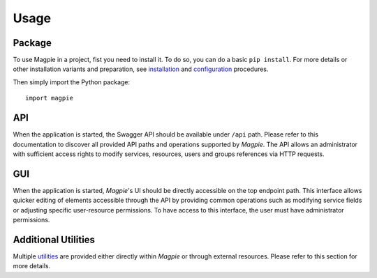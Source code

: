 ========
Usage
========

Package
~~~~~~~

To use Magpie in a project, fist you need to install it. To do so, you can do a basic ``pip install``.
For more details or other installation variants and preparation, see `installation`_ and
`configuration`_ procedures.

Then simply import the Python package::

    import magpie


API
~~~~~~~

When the application is started, the Swagger API should be available under ``/api`` path. Please refer to this
documentation to discover all provided API paths and operations supported by `Magpie`. The API allows an administrator
with sufficient access rights to modify services, resources, users and groups references via HTTP requests.

GUI
~~~~~~~

When the application is started, `Magpie`'s UI should be directly accessible on the top endpoint path. This interface
allows quicker editing of elements accessible through the API by providing common operations such as modifying service
fields or adjusting specific user-resource permissions. To have access to this interface, the user must have
administrator permissions.

Additional Utilities
~~~~~~~~~~~~~~~~~~~~

Multiple `utilities`_ are provided either directly within `Magpie` or through external resources.
Please refer to this section for more details.

.. _configuration: configuration.rst
.. _installation: installation.rst
.. _utilities: utilities.rst
